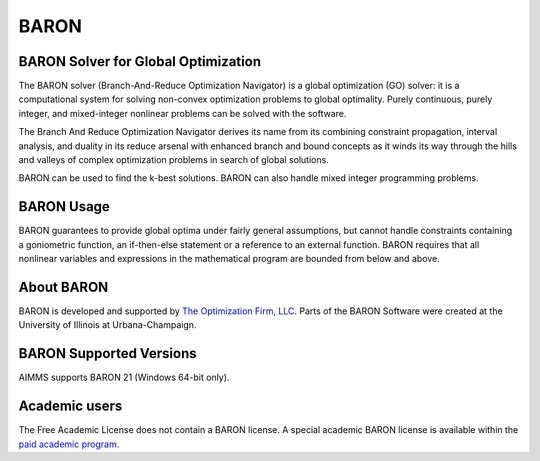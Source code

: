 BARON
======

BARON Solver for Global Optimization
-------------------------------------
The BARON solver (Branch-And-Reduce Optimization Navigator) is a global optimization (GO) solver: it is a computational system for solving non-convex optimization problems to global optimality. Purely continuous, purely integer, and mixed-integer nonlinear problems can be solved with the software.

The Branch And Reduce Optimization Navigator derives its name from its combining constraint propagation, interval analysis, and duality in its reduce arsenal with enhanced branch and bound concepts as it winds its way through the hills and valleys of complex optimization problems in search of global solutions.

BARON can be used to find the k-best solutions. BARON can also handle mixed integer programming problems.

BARON Usage
-----------
BARON guarantees to provide global optima under fairly general assumptions, but cannot handle constraints containing a goniometric function, an if-then-else statement or a reference to an external function. BARON requires that all nonlinear variables and expressions in the mathematical program are bounded from below and above.

About BARON
-----------
BARON is developed and supported by `The Optimization Firm, LLC <http://www.theoptimizationfirm.com/>`_. Parts of the BARON Software were created at the University of Illinois at Urbana-Champaign.


BARON Supported Versions
--------------------------
AIMMS supports BARON 21 (Windows 64-bit only).

Academic users
--------------
The Free Academic License does not contain a BARON license. A special academic BARON license is available within the `paid academic program <https://www.aimms.com/support/licensing/>`_.

.. spelling:word-list::

    goniometric